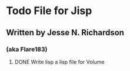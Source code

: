 * Todo File for Jisp
** Written by Jesse N. Richardson
*** (aka Flare183)
**** DONE Write lisp a lisp file for Volume
     CLOSED: [2010-07-05 Mon 17:39]
